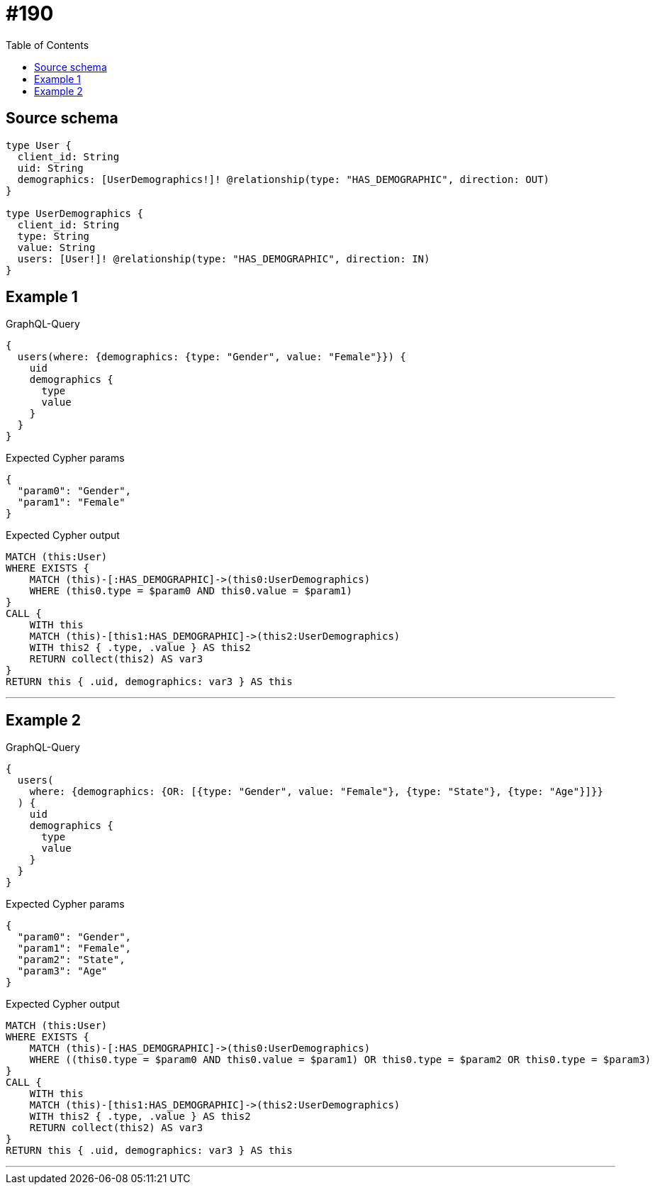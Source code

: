 :toc:

= #190

== Source schema

[source,graphql,schema=true]
----
type User {
  client_id: String
  uid: String
  demographics: [UserDemographics!]! @relationship(type: "HAS_DEMOGRAPHIC", direction: OUT)
}

type UserDemographics {
  client_id: String
  type: String
  value: String
  users: [User!]! @relationship(type: "HAS_DEMOGRAPHIC", direction: IN)
}
----
== Example 1

.GraphQL-Query
[source,graphql]
----
{
  users(where: {demographics: {type: "Gender", value: "Female"}}) {
    uid
    demographics {
      type
      value
    }
  }
}
----

.Expected Cypher params
[source,json]
----
{
  "param0": "Gender",
  "param1": "Female"
}
----

.Expected Cypher output
[source,cypher]
----
MATCH (this:User)
WHERE EXISTS {
    MATCH (this)-[:HAS_DEMOGRAPHIC]->(this0:UserDemographics)
    WHERE (this0.type = $param0 AND this0.value = $param1)
}
CALL {
    WITH this
    MATCH (this)-[this1:HAS_DEMOGRAPHIC]->(this2:UserDemographics)
    WITH this2 { .type, .value } AS this2
    RETURN collect(this2) AS var3
}
RETURN this { .uid, demographics: var3 } AS this
----

'''

== Example 2

.GraphQL-Query
[source,graphql]
----
{
  users(
    where: {demographics: {OR: [{type: "Gender", value: "Female"}, {type: "State"}, {type: "Age"}]}}
  ) {
    uid
    demographics {
      type
      value
    }
  }
}
----

.Expected Cypher params
[source,json]
----
{
  "param0": "Gender",
  "param1": "Female",
  "param2": "State",
  "param3": "Age"
}
----

.Expected Cypher output
[source,cypher]
----
MATCH (this:User)
WHERE EXISTS {
    MATCH (this)-[:HAS_DEMOGRAPHIC]->(this0:UserDemographics)
    WHERE ((this0.type = $param0 AND this0.value = $param1) OR this0.type = $param2 OR this0.type = $param3)
}
CALL {
    WITH this
    MATCH (this)-[this1:HAS_DEMOGRAPHIC]->(this2:UserDemographics)
    WITH this2 { .type, .value } AS this2
    RETURN collect(this2) AS var3
}
RETURN this { .uid, demographics: var3 } AS this
----

'''

